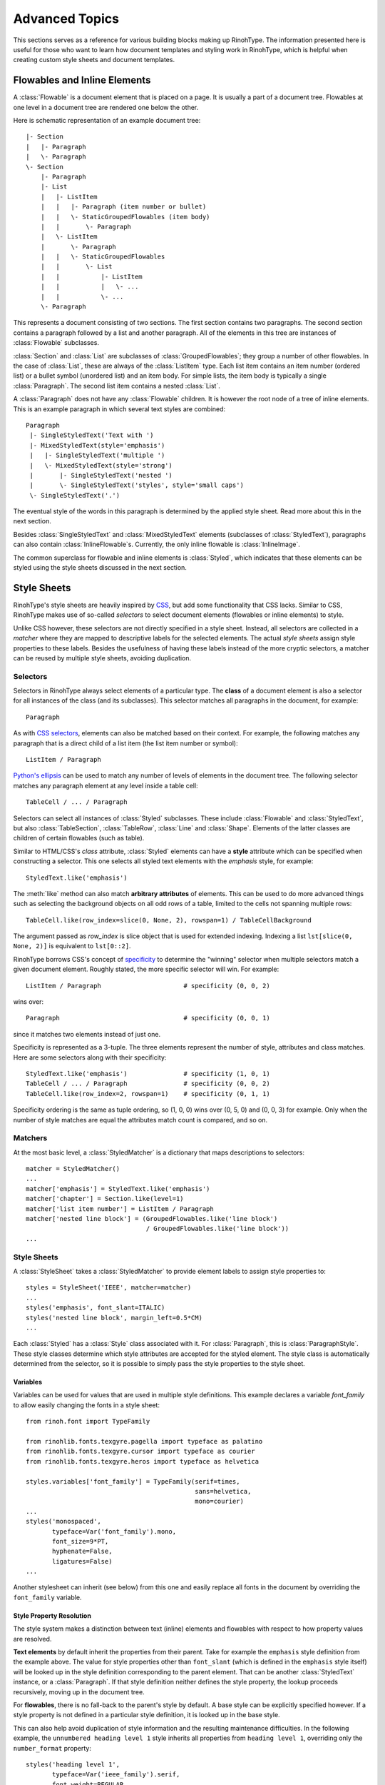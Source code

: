 .. _advanced:

Advanced Topics
===============

This sections serves as a reference for various building blocks making up
RinohType. The information presented here is useful for those who want to learn
how document templates and styling work in RinohType, which is helpful when
creating custom style sheets and document templates.


Flowables and Inline Elements
~~~~~~~~~~~~~~~~~~~~~~~~~~~~~

.. module:: rinoh.flowable

A :class:`Flowable` is a document element that is placed on a page. It is
usually a part of a document tree. Flowables at one level in a document tree are
rendered one below the other.

Here is schematic representation of an example document tree::

    |- Section
    |   |- Paragraph
    |   \- Paragraph
    \- Section
        |- Paragraph
        |- List
        |   |- ListItem
        |   |   |- Paragraph (item number or bullet)
        |   |   \- StaticGroupedFlowables (item body)
        |   |       \- Paragraph
        |   \- ListItem
        |       \- Paragraph
        |   |   \- StaticGroupedFlowables
        |   |       \- List
        |   |           |- ListItem
        |   |           |   \- ...
        |   |           \- ...
        \- Paragraph

This represents a document consisting of two sections. The first section
contains two paragraphs. The second section contains a paragraph followed by
a list and another paragraph. All of the elements in this tree are instances of
:class:`Flowable` subclasses.

:class:`Section` and :class:`List` are subclasses of :class:`GroupedFlowables`;
they group a number of other flowables. In the case of :class:`List`, these are
always of the :class:`ListItem` type. Each list item contains an item number
(ordered list) or a bullet symbol (unordered list) and an item body. For simple
lists, the item body is typically a single :class:`Paragraph`. The second list
item contains a nested :class:`List`.

A :class:`Paragraph` does not have any :class:`Flowable` children. It is however
the root node of a tree of inline elements. This is an example paragraph in
which several text styles are combined::

    Paragraph
     |- SingleStyledText('Text with ')
     |- MixedStyledText(style='emphasis')
     |   |- SingleStyledText('multiple ')
     |   \- MixedStyledText(style='strong')
     |       |- SingleStyledText('nested ')
     |       \- SingleStyledText('styles', style='small caps')
     \- SingleStyledText('.')

The eventual style of the words in this paragraph is determined by the applied
style sheet. Read more about this in the next section.

Besides :class:`SingleStyledText` and :class:`MixedStyledText` elements
(subclasses of :class:`StyledText`), paragraphs can also contain
:class:`InlineFlowable`\ s. Currently, the only inline flowable is
:class:`InlineImage`.

The common superclass for flowable and inline elements is :class:`Styled`, which
indicates that these elements can be styled using the style sheets discussed in
the next section.


Style Sheets
~~~~~~~~~~~~

RinohType's style sheets are heavily inspired by CSS_, but add some
functionality that CSS lacks. Similar to CSS, RinohType makes use of so-called
*selectors* to select document elements (flowables or inline elements) to style.

Unlike CSS however, these selectors are not directly specified in a style sheet.
Instead, all selectors are collected in a *matcher* where they are mapped to
descriptive labels for the selected elements. The actual *style sheets* assign
style properties to these labels. Besides the usefulness of having these labels
instead of the more cryptic selectors, a matcher can be reused by multiple style
sheets, avoiding duplication.

.. _CSS: https://en.wikipedia.org/wiki/Cascading_Style_Sheets


Selectors
.........

Selectors in RinohType always select elements of a particular type. The
**class** of a document element is also a selector for all instances of the
class (and its subclasses). This selector matches all paragraphs in the
document, for example::

    Paragraph

As with `CSS selectors`_, elements can also be matched based on their context.
For example, the following matches any paragraph that is a direct child of a
list item (the list item number or symbol)::

    ListItem / Paragraph

`Python's ellipsis`_ can be used to match any number of levels of elements in
the document tree. The following selector matches any paragraph element at any
level inside a table cell::

    TableCell / ... / Paragraph

Selectors can select all instances of :class:`Styled` subclasses. These include
:class:`Flowable` and :class:`StyledText`, but also :class:`TableSection`,
:class:`TableRow`, :class:`Line` and :class:`Shape`. Elements of the latter
classes are children of certain flowables (such as table).

Similar to HTML/CSS's *class* attribute, :class:`Styled` elements can have a
**style** attribute which can be specified when constructing a selector. This
one selects all styled text elements with the *emphasis* style, for example::

    StyledText.like('emphasis')

The :meth:`like` method can also match **arbitrary attributes** of elements.
This can be used to do more advanced things such as selecting the background
objects on all odd rows of a table, limited to the cells not spanning multiple
rows::

    TableCell.like(row_index=slice(0, None, 2), rowspan=1) / TableCellBackground

The argument passed as *row_index* is slice object that is used for extended
indexing. Indexing a list ``lst[slice(0, None, 2)]`` is equivalent to
``lst[0::2]``.

RinohType borrows CSS's concept of `specificity`_ to determine the "winning"
selector when multiple selectors match a given document element. Roughly stated,
the more specific selector will win. For example::

    ListItem / Paragraph                      # specificity (0, 0, 2)

wins over::

    Paragraph                                 # specificity (0, 0, 1)

since it matches two elements instead of just one.

Specificity is represented as a 3-tuple. The three elements represent the number
of style, attributes and class matches. Here are some selectors along with their
specificity::

    StyledText.like('emphasis')               # specificity (1, 0, 1)
    TableCell / ... / Paragraph               # specificity (0, 0, 2)
    TableCell.like(row_index=2, rowspan=1)    # specificity (0, 1, 1)

Specificity ordering is the same as tuple ordering, so (1, 0, 0) wins over
(0, 5, 0) and (0, 0, 3) for example. Only when the number of style matches are
equal the attributes match count is compared, and so on.

.. _CSS selectors: https://en.wikipedia.org/wiki/Cascading_Style_Sheets#Selector
.. _Python's ellipsis: https://docs.python.org/3.5/library/constants.html#Ellipsis
.. _specificity: https://en.wikipedia.org/wiki/Cascading_Style_Sheets#Specificity


Matchers
........

At the most basic level, a :class:`StyledMatcher` is a dictionary that maps
descriptions to selectors::

    matcher = StyledMatcher()
    ...
    matcher['emphasis'] = StyledText.like('emphasis')
    matcher['chapter'] = Section.like(level=1)
    matcher['list item number'] = ListItem / Paragraph
    matcher['nested line block'] = (GroupedFlowables.like('line block')
                                    / GroupedFlowables.like('line block'))
    ...


Style Sheets
............

A :class:`StyleSheet` takes a :class:`StyledMatcher` to provide element labels
to assign style properties to::

    styles = StyleSheet('IEEE', matcher=matcher)
    ...
    styles('emphasis', font_slant=ITALIC)
    styles('nested line block', margin_left=0.5*CM)
    ...

Each :class:`Styled` has a :class:`Style` class associated with it. For
:class:`Paragraph`, this is :class:`ParagraphStyle`. These style classes
determine which style attributes are accepted for the styled element. The style
class is automatically determined from the selector, so it is possible to simply
pass the style properties to the style sheet.


Variables
,,,,,,,,,

Variables can be used for values that are used in multiple style definitions.
This example declares a variable `font_family` to allow easily changing the
fonts in a style sheet::

    from rinoh.font import TypeFamily

    from rinohlib.fonts.texgyre.pagella import typeface as palatino
    from rinohlib.fonts.texgyre.cursor import typeface as courier
    from rinohlib.fonts.texgyre.heros import typeface as helvetica

    styles.variables['font_family'] = TypeFamily(serif=times,
                                                 sans=helvetica,
                                                 mono=courier)
    ...
    styles('monospaced',
           typeface=Var('font_family').mono,
           font_size=9*PT,
           hyphenate=False,
           ligatures=False)
    ...

Another stylesheet can inherit (see below) from this one and easily replace all
fonts in the document by overriding the ``font_family`` variable.

Style Property Resolution
,,,,,,,,,,,,,,,,,,,,,,,,,

The style system makes a distinction between text (inline) elements and
flowables with respect to how property values are resolved.

**Text elements** by default inherit the properties from their parent. Take for
example the ``emphasis`` style definition from the example above. The value for
style properties other than ``font_slant`` (which is defined in the ``emphasis``
style itself) will be looked up in the style definition corresponding to the
parent element. That can be another :class:`StyledText` instance, or a
:class:`Paragraph`. If that style definition neither defines the style property,
the lookup proceeds recursively, moving up in the document tree.

For **flowables**, there is no fall-back to the parent's style by default.
A base style can be explicitly specified however. If a style property is not
defined in a particular style definition, it is looked up in the base style.

This can also help avoid duplication of style information and the resulting
maintenance difficulties. In the following example, the ``unnumbered heading
level 1`` style inherits all properties from ``heading level 1``, overriding
only the ``number_format`` property::

    styles('heading level 1',
           typeface=Var('ieee_family').serif,
           font_weight=REGULAR,
           font_size=10*PT,
           small_caps=True,
           justify=CENTER,
           line_spacing=FixedSpacing(12*PT),
           space_above=18*PT,
           space_below=6*PT,
           number_format=ROMAN_UC,
           label_suffix='.' + FixedWidthSpace())

    styles('unnumbered heading level 1',
           base='heading level 1',
           number_format=None)

When a value for a particular style property is set nowhere in the style
definition lookup hierarchy its default value is returned. The default values
for all style properties are defined in the class definition of the
:class:`Style` subclasses.

For both text elements and flowables, it is possible to override the default
behavior of falling back to the parent's style or not. For :class:`TextStyle`
styles, setting ``base`` to ``None`` or another :class:`TextStyle` prevents
fallback to the parent element's style. For flowables, ``base`` can be set to
``PARENT_STYLE`` to enable fallback, but this requires that the current
element type is the same or a subclass of the parent type, so it is not
recommended.